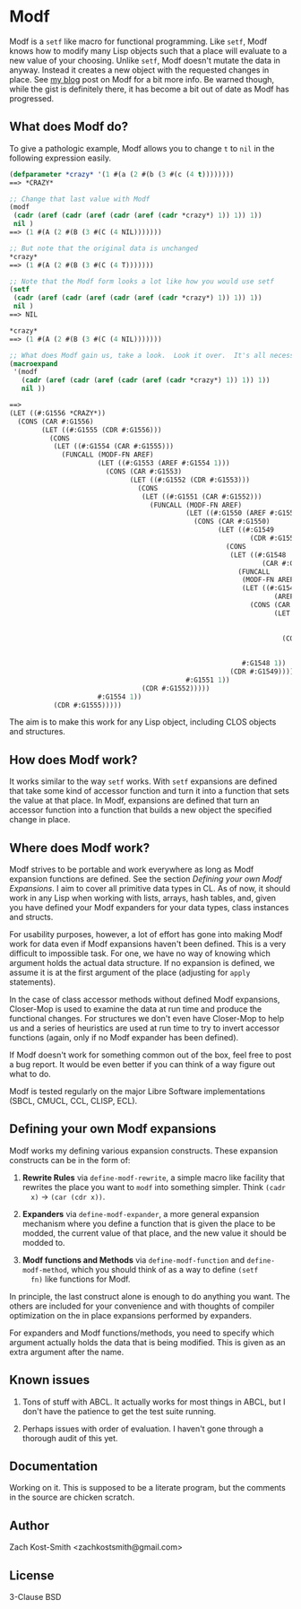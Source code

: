 
* Modf

Modf is a =setf= like macro for functional programming.  Like =setf=, Modf knows
how to modify many Lisp objects such that a place will evaluate to a new value
of your choosing.  Unlike =setf=, Modf doesn't mutate the data in anyway.
Instead it creates a new object with the requested changes in place.  See [[http://directed-procrastination.blogspot.com/2011/05/introducting-modf-setf-for-functional.html][my
blog]] post on Modf for a bit more info.  Be warned though, while the gist is
definitely there, it has become a bit out of date as Modf has progressed.

** What does Modf do?

To give a pathologic example, Modf allows you to change =t= to =nil= in the
following expression easily.

#+BEGIN_SRC lisp
  (defparameter *crazy* '(1 #(a (2 #(b (3 #(c (4 t))))))))
  ==> *CRAZY*
  
  ;; Change that last value with Modf
  (modf
   (cadr (aref (cadr (aref (cadr (aref (cadr *crazy*) 1)) 1)) 1))
   nil )
  ==> (1 #(A (2 #(B (3 #(C (4 NIL)))))))
  
  ;; But note that the original data is unchanged
  ,*crazy*
  ==> (1 #(A (2 #(B (3 #(C (4 T)))))))
  
  ;; Note that the Modf form looks a lot like how you would use setf
  (setf
   (cadr (aref (cadr (aref (cadr (aref (cadr *crazy*) 1)) 1)) 1))
   nil )
  ==> NIL
  
  ,*crazy*
  ==> (1 #(A (2 #(B (3 #(C (4 NIL)))))))
  
  ;; What does Modf gain us, take a look.  Look it over.  It's all necessary
  (macroexpand
   '(modf
     (cadr (aref (cadr (aref (cadr (aref (cadr *crazy*) 1)) 1)) 1))
     nil ))
  
  ==>
  (LET ((#:G1556 *CRAZY*))
    (CONS (CAR #:G1556)
          (LET ((#:G1555 (CDR #:G1556)))
            (CONS
             (LET ((#:G1554 (CAR #:G1555)))
               (FUNCALL (MODF-FN AREF)
                        (LET ((#:G1553 (AREF #:G1554 1)))
                          (CONS (CAR #:G1553)
                                (LET ((#:G1552 (CDR #:G1553)))
                                  (CONS
                                   (LET ((#:G1551 (CAR #:G1552)))
                                     (FUNCALL (MODF-FN AREF)
                                              (LET ((#:G1550 (AREF #:G1551 1)))
                                                (CONS (CAR #:G1550)
                                                      (LET ((#:G1549
                                                              (CDR #:G1550)))
                                                        (CONS
                                                         (LET ((#:G1548
                                                                 (CAR #:G1549)))
                                                           (FUNCALL
                                                            (MODF-FN AREF)
                                                            (LET ((#:G1547
                                                                    (AREF #:G1548 1)))
                                                              (CONS (CAR #:G1547)
                                                                    (LET ((#:G1546
                                                                            (CDR
                                                                             #:G1547)))
                                                                      (CONS NIL
                                                                            (CDR
                                                                             #:G1546)))))
                                                            #:G1548 1))
                                                         (CDR #:G1549)))))
                                              #:G1551 1))
                                   (CDR #:G1552)))))
                        #:G1554 1))
             (CDR #:G1555)))))
#+END_SRC

The aim is to make this work for any Lisp object, including CLOS objects and
structures.

** How does Modf work?

It works similar to the way =setf= works.  With =setf= expansions are defined
that take some kind of accessor function and turn it into a function that sets
the value at that place.  In Modf, expansions are defined that turn an accessor
function into a function that builds a new object the specified change in place.

** Where does Modf work?

Modf strives to be portable and work everywhere as long as Modf expansion
functions are defined.  See the section /Defining your own Modf Expansions/.  I
aim to cover all primitive data types in CL.  As of now, it should work in any
Lisp when working with lists, arrays, hash tables, and, given you have defined
your Modf expanders for your data types, class instances and structs.

For usability purposes, however, a lot of effort has gone into making Modf work
for data even if Modf expansions haven't been defined.  This is a very difficult
to impossible task.  For one, we have no way of knowing which argument holds the
actual data structure.  If no expansion is defined, we assume it is at the first
argument of the place (adjusting for =apply= statements).

In the case of class accessor methods without defined Modf expansions,
Closer-Mop is used to examine the data at run time and produce the functional
changes.  For structures we don't even have Closer-Mop to help us and a series
of heuristics are used at run time to try to invert accessor functions (again,
only if no Modf expander has been defined).

If Modf doesn't work for something common out of the box, feel free to post a
bug report.  It would be even better if you can think of a way figure out what
to do.

Modf is tested regularly on the major Libre Software implementations (SBCL,
CMUCL, CCL, CLISP, ECL).

** Defining your own Modf expansions

Modf works my defining various expansion constructs.  These expansion constructs
can be in the form of:

 1. *Rewrite Rules* via =define-modf-rewrite=, a simple macro like facility that
    rewrites the place you want to =modf= into something simpler.  Think =(cadr
    x)= -> =(car (cdr x))=.

 2. *Expanders* via =define-modf-expander=, a more general expansion mechanism
    where you define a function that is given the place to be modded, the
    current value of that place, and the new value it should be modded to.

 3. *Modf functions and Methods* via =define-modf-function= and
    =define-modf-method=, which you should think of as a way to define =(setf
    fn)= like functions for Modf.

In principle, the last construct alone is enough to do anything you want.  The
others are included for your convenience and with thoughts of compiler
optimization on the in place expansions performed by expanders.

For expanders and Modf functions/methods, you need to specify which argument
actually holds the data that is being modified.  This is given as an extra
argument after the name.

** Known issues

 1. Tons of stuff with ABCL.  It actually works for most things in ABCL, but I
    don't have the patience to get the test suite running.

 2. Perhaps issues with order of evaluation.  I haven't gone through a thorough
    audit of this yet.

** Documentation

Working on it.  This is supposed to be a literate program, but the comments in
the source are chicken scratch.

** Author

Zach Kost-Smith
<zachkostsmith@gmail.com>

** License

3-Clause BSD
